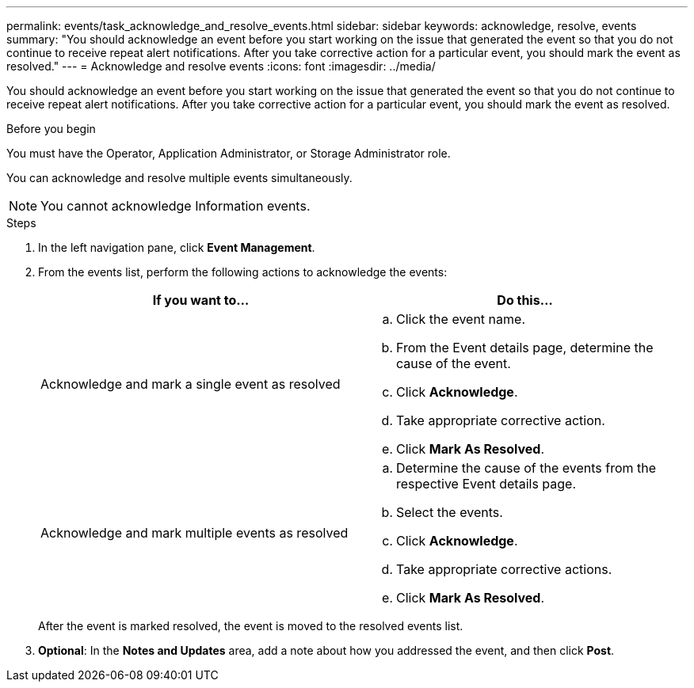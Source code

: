 ---
permalink: events/task_acknowledge_and_resolve_events.html
sidebar: sidebar
keywords: acknowledge, resolve, events
summary: "You should acknowledge an event before you start working on the issue that generated the event so that you do not continue to receive repeat alert notifications. After you take corrective action for a particular event, you should mark the event as resolved."
---
= Acknowledge and resolve events
:icons: font
:imagesdir: ../media/

[.lead]
You should acknowledge an event before you start working on the issue that generated the event so that you do not continue to receive repeat alert notifications. After you take corrective action for a particular event, you should mark the event as resolved.

.Before you begin

You must have the Operator, Application Administrator, or Storage Administrator role.

You can acknowledge and resolve multiple events simultaneously.

[NOTE]
====
You cannot acknowledge Information events.
====

.Steps

. In the left navigation pane, click *Event Management*.
. From the events list, perform the following actions to acknowledge the events:
+
[options="header"]
|===
| If you want to...| Do this...
a|
Acknowledge and mark a single event as resolved
a|

 .. Click the event name.
 .. From the Event details page, determine the cause of the event.
 .. Click *Acknowledge*.
 .. Take appropriate corrective action.
 .. Click *Mark As Resolved*.

a|
Acknowledge and mark multiple events as resolved
a|

 .. Determine the cause of the events from the respective Event details page.
 .. Select the events.
 .. Click *Acknowledge*.
 .. Take appropriate corrective actions.
 .. Click *Mark As Resolved*.

+
|===
After the event is marked resolved, the event is moved to the resolved events list.

. *Optional*: In the *Notes and Updates* area, add a note about how you addressed the event, and then click *Post*.
// 2025-6-11, OTHERDOC-133
